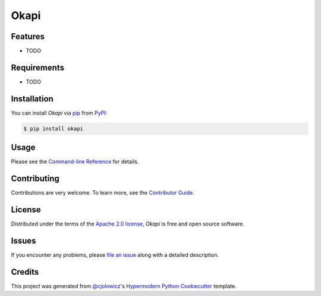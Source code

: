 Okapi
=====

|PyPI| |Status| |Python Version| |License|

|Read the Docs| |Tests| |Codecov|

|pre-commit| |Black|

.. |PyPI| image:: https://img.shields.io/pypi/v/okapi.svg
   :target: https://pypi.org/project/okapi/
   :alt: PyPI
.. |Status| image:: https://img.shields.io/pypi/status/okapi.svg
   :target: https://pypi.org/project/okapi/
   :alt: Status
.. |Python Version| image:: https://img.shields.io/pypi/pyversions/okapi
   :target: https://pypi.org/project/okapi
   :alt: Python Version
.. |License| image:: https://img.shields.io/pypi/l/okapi
   :target: https://opensource.org/licenses/Apache-2.0
   :alt: License
.. |Read the Docs| image:: https://img.shields.io/readthedocs/okapi/latest.svg?label=Read%20the%20Docs
   :target: https://okapi.readthedocs.io/
   :alt: Read the documentation at https://okapi.readthedocs.io/
.. |Tests| image:: https://github.com/RomainBrault/okapi/workflows/Tests/badge.svg
   :target: https://github.com/RomainBrault/okapi/actions?workflow=Tests
   :alt: Tests
.. |Codecov| image:: https://codecov.io/gh/RomainBrault/okapi/branch/main/graph/badge.svg
   :target: https://codecov.io/gh/RomainBrault/okapi
   :alt: Codecov
.. |pre-commit| image:: https://img.shields.io/badge/pre--commit-enabled-brightgreen?logo=pre-commit&logoColor=white
   :target: https://github.com/pre-commit/pre-commit
   :alt: pre-commit
.. |Black| image:: https://img.shields.io/badge/code%20style-black-000000.svg
   :target: https://github.com/psf/black
   :alt: Black


Features
--------

* TODO


Requirements
------------

* TODO


Installation
------------

You can install *Okapi* via pip_ from PyPI_:

.. code:: console

   $ pip install okapi


Usage
-----

Please see the `Command-line Reference <Usage_>`_ for details.


Contributing
------------

Contributions are very welcome.
To learn more, see the `Contributor Guide`_.


License
-------

Distributed under the terms of the `Apache 2.0 license`_,
*Okapi* is free and open source software.


Issues
------

If you encounter any problems,
please `file an issue`_ along with a detailed description.


Credits
-------

This project was generated from `@cjolowicz`_'s `Hypermodern Python Cookiecutter`_ template.

.. _@cjolowicz: https://github.com/cjolowicz
.. _Cookiecutter: https://github.com/audreyr/cookiecutter
.. _Apache 2.0 license: https://opensource.org/licenses/Apache-2.0
.. _PyPI: https://pypi.org/
.. _Hypermodern Python Cookiecutter: https://github.com/cjolowicz/cookiecutter-hypermodern-python
.. _file an issue: https://github.com/RomainBrault/okapi/issues
.. _pip: https://pip.pypa.io/
.. github-only
.. _Contributor Guide: CONTRIBUTING.rst
.. _Usage: https://okapi.readthedocs.io/en/latest/usage.html
